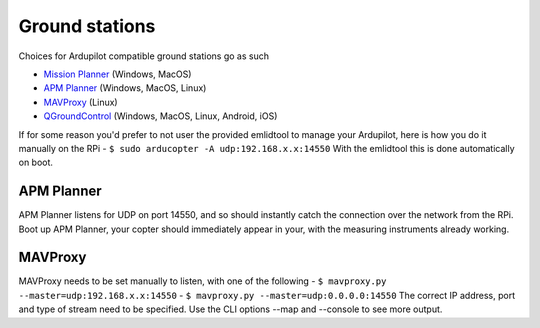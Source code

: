 
Ground stations
---------------

Choices for Ardupilot compatible ground stations go as such

-  `Mission Planner <https://github.com/ArduPilot/MissionPlanner>`__ (Windows, MacOS)
-  `APM Planner <https://github.com/ArduPilot/apm_planner>`__ (Windows, MacOS, Linux)
-  `MAVProxy <https://github.com/ArduPilot/MAVProxy>`__ (Linux)
-  `QGroundControl <http://qgroundcontrol.com/>`__ (Windows, MacOS, Linux, Android, iOS)

If for some reason you'd prefer to not user the provided emlidtool
to manage your Ardupilot, here is how you do it manually on the RPi
-  ``$ sudo arducopter -A udp:192.168.x.x:14550``
With the emlidtool this is done automatically on boot.

APM Planner
^^^^^^^^^^^

APM Planner listens for UDP on port 14550, and so should instantly
catch the connection over the network from the RPi.
Boot up APM Planner, your copter should immediately appear in your,
with the measuring instruments already working.

MAVProxy
^^^^^^^^

MAVProxy needs to be set manually to listen, with one of the following
-  ``$ mavproxy.py --master=udp:192.168.x.x:14550``
-  ``$ mavproxy.py --master=udp:0.0.0.0:14550``
The correct IP address, port and type of stream need to be specified.
Use the CLI options --map and --console to see more output.
